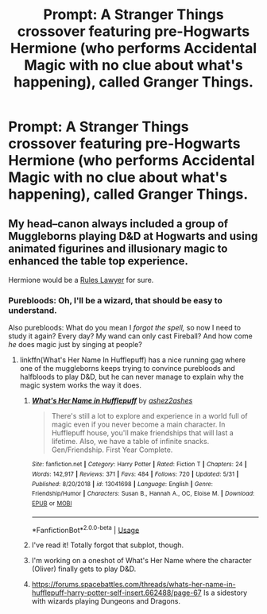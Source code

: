 #+TITLE: Prompt: A Stranger Things crossover featuring pre-Hogwarts Hermione (who performs Accidental Magic with no clue about what's happening), called Granger Things.

* Prompt: A Stranger Things crossover featuring pre-Hogwarts Hermione (who performs Accidental Magic with no clue about what's happening), called Granger Things.
:PROPERTIES:
:Author: 15_Redstones
:Score: 87
:DateUnix: 1560777365.0
:DateShort: 2019-Jun-17
:FlairText: Prompt
:END:

** My head--canon always included a group of Muggleborns playing D&D at Hogwarts and using animated figurines and illusionary magic to enhanced the table top experience.

Hermione would be a [[https://en.m.wikipedia.org/wiki/Rules_lawyer][Rules Lawyer]] for sure.
:PROPERTIES:
:Author: Faeriniel
:Score: 24
:DateUnix: 1560784499.0
:DateShort: 2019-Jun-17
:END:

*** Purebloods: Oh, I'll be a wizard, that should be easy to understand.

Also purebloods: What do you mean I /forgot the spell,/ so now I need to study it again? Every day? My wand can only cast Fireball? And how come /he/ does magic just by singing at people?
:PROPERTIES:
:Author: ForwardDiscussion
:Score: 25
:DateUnix: 1560790177.0
:DateShort: 2019-Jun-17
:END:

**** linkffn(What's Her Name In Hufflepuff) has a nice running gag where one of the muggleborns keeps trying to convince purebloods and halfbloods to play D&D, but he can never manage to explain why the magic system works the way it does.
:PROPERTIES:
:Author: bgottfried91
:Score: 15
:DateUnix: 1560791837.0
:DateShort: 2019-Jun-17
:END:

***** [[https://www.fanfiction.net/s/13041698/1/][*/What's Her Name in Hufflepuff/*]] by [[https://www.fanfiction.net/u/12472/ashez2ashes][/ashez2ashes/]]

#+begin_quote
  There's still a lot to explore and experience in a world full of magic even if you never become a main character. In Hufflepuff house, you'll make friendships that will last a lifetime. Also, we have a table of infinite snacks. Gen/Friendship. First Year Complete.
#+end_quote

^{/Site/:} ^{fanfiction.net} ^{*|*} ^{/Category/:} ^{Harry} ^{Potter} ^{*|*} ^{/Rated/:} ^{Fiction} ^{T} ^{*|*} ^{/Chapters/:} ^{24} ^{*|*} ^{/Words/:} ^{142,917} ^{*|*} ^{/Reviews/:} ^{371} ^{*|*} ^{/Favs/:} ^{484} ^{*|*} ^{/Follows/:} ^{720} ^{*|*} ^{/Updated/:} ^{5/31} ^{*|*} ^{/Published/:} ^{8/20/2018} ^{*|*} ^{/id/:} ^{13041698} ^{*|*} ^{/Language/:} ^{English} ^{*|*} ^{/Genre/:} ^{Friendship/Humor} ^{*|*} ^{/Characters/:} ^{Susan} ^{B.,} ^{Hannah} ^{A.,} ^{OC,} ^{Eloise} ^{M.} ^{*|*} ^{/Download/:} ^{[[http://www.ff2ebook.com/old/ffn-bot/index.php?id=13041698&source=ff&filetype=epub][EPUB]]} ^{or} ^{[[http://www.ff2ebook.com/old/ffn-bot/index.php?id=13041698&source=ff&filetype=mobi][MOBI]]}

--------------

*FanfictionBot*^{2.0.0-beta} | [[https://github.com/tusing/reddit-ffn-bot/wiki/Usage][Usage]]
:PROPERTIES:
:Author: FanfictionBot
:Score: 7
:DateUnix: 1560791850.0
:DateShort: 2019-Jun-17
:END:


***** I've read it! Totally forgot that subplot, though.
:PROPERTIES:
:Author: ForwardDiscussion
:Score: 5
:DateUnix: 1560791907.0
:DateShort: 2019-Jun-17
:END:


***** I'm working on a oneshot of What's Her Name where the character (Oliver) finally gets to play D&D.
:PROPERTIES:
:Author: ashez2ashes
:Score: 2
:DateUnix: 1560913133.0
:DateShort: 2019-Jun-19
:END:


***** [[https://forums.spacebattles.com/threads/whats-her-name-in-hufflepuff-harry-potter-self-insert.662488/page-67]] Is a sidestory with wizards playing Dungeons and Dragons.
:PROPERTIES:
:Author: ashez2ashes
:Score: 1
:DateUnix: 1561600706.0
:DateShort: 2019-Jun-27
:END:
